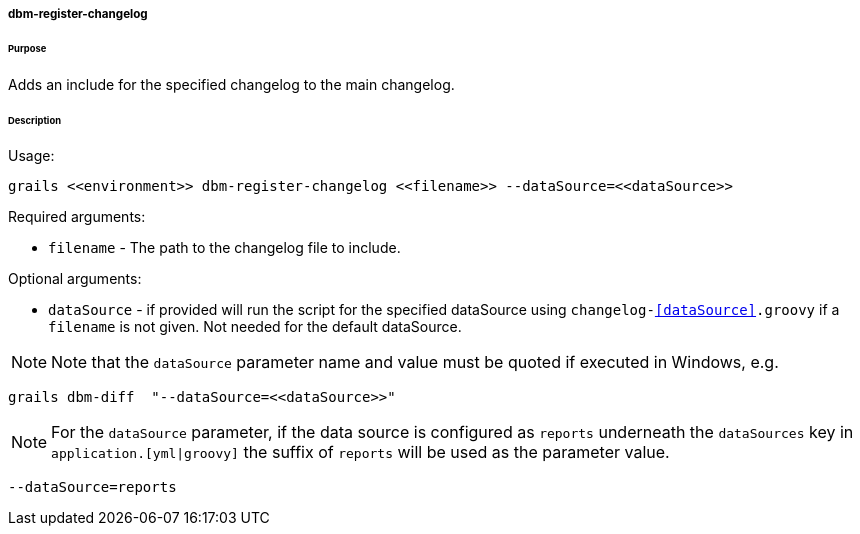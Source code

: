 ===== dbm-register-changelog

====== Purpose

Adds an include for the specified changelog to the main changelog.

====== Description

Usage:
[source,java]
----
grails <<environment>> dbm-register-changelog <<filename>> --dataSource=<<dataSource>>
----

Required arguments:

* `filename` - The path to the changelog file to include.

Optional arguments:

* `dataSource` - if provided will run the script for the specified dataSource using `changelog-<<dataSource>>.groovy` if a `filename` is not given. Not needed for the default dataSource.

NOTE: Note that the `dataSource` parameter name and value must be quoted if executed in Windows, e.g.
[source,groovy]
----
grails dbm-diff  "--dataSource=<<dataSource>>"
----

NOTE: For the `dataSource` parameter, if the data source is configured as `reports` underneath the `dataSources` key in `application.[yml|groovy]`
the suffix of `reports` will be used as the parameter value.
[source,groovy]
----
--dataSource=reports
----
